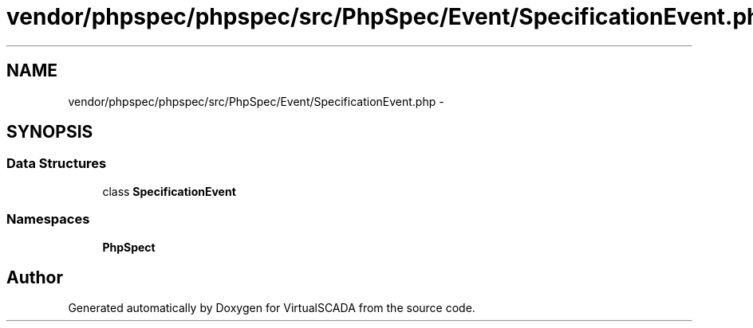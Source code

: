 .TH "vendor/phpspec/phpspec/src/PhpSpec/Event/SpecificationEvent.php" 3 "Tue Apr 14 2015" "Version 1.0" "VirtualSCADA" \" -*- nroff -*-
.ad l
.nh
.SH NAME
vendor/phpspec/phpspec/src/PhpSpec/Event/SpecificationEvent.php \- 
.SH SYNOPSIS
.br
.PP
.SS "Data Structures"

.in +1c
.ti -1c
.RI "class \fBSpecificationEvent\fP"
.br
.in -1c
.SS "Namespaces"

.in +1c
.ti -1c
.RI " \fBPhpSpec\\Event\fP"
.br
.in -1c
.SH "Author"
.PP 
Generated automatically by Doxygen for VirtualSCADA from the source code\&.
